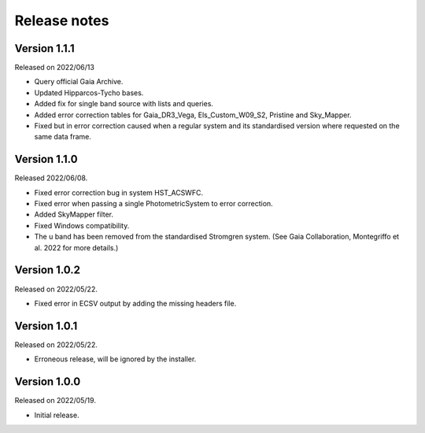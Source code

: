 Release notes
=============

Version 1.1.1
-------------
Released on 2022/06/13

* Query official Gaia Archive.
* Updated Hipparcos-Tycho bases.
* Added fix for single band source with lists and queries.
* Added error correction tables for Gaia_DR3_Vega, Els_Custom_W09_S2, Pristine and Sky_Mapper.
* Fixed but in error correction caused when a regular system and its standardised version where requested on the same data frame.

Version 1.1.0
-------------
Released 2022/06/08.

* Fixed error correction bug in system HST_ACSWFC.
* Fixed error when passing a single PhotometricSystem to error correction.
* Added SkyMapper filter.
* Fixed Windows compatibility.
* The u band has been removed from the standardised Stromgren system. (See Gaia Collaboration, Montegriffo et al. 2022 for more details.)

Version 1.0.2
-------------
Released on 2022/05/22.

* Fixed error in ECSV output by adding the missing headers file.

Version 1.0.1
-------------
Released on 2022/05/22.

* Erroneous release, will be ignored by the installer.

Version 1.0.0
-------------
Released on 2022/05/19.

* Initial release.
